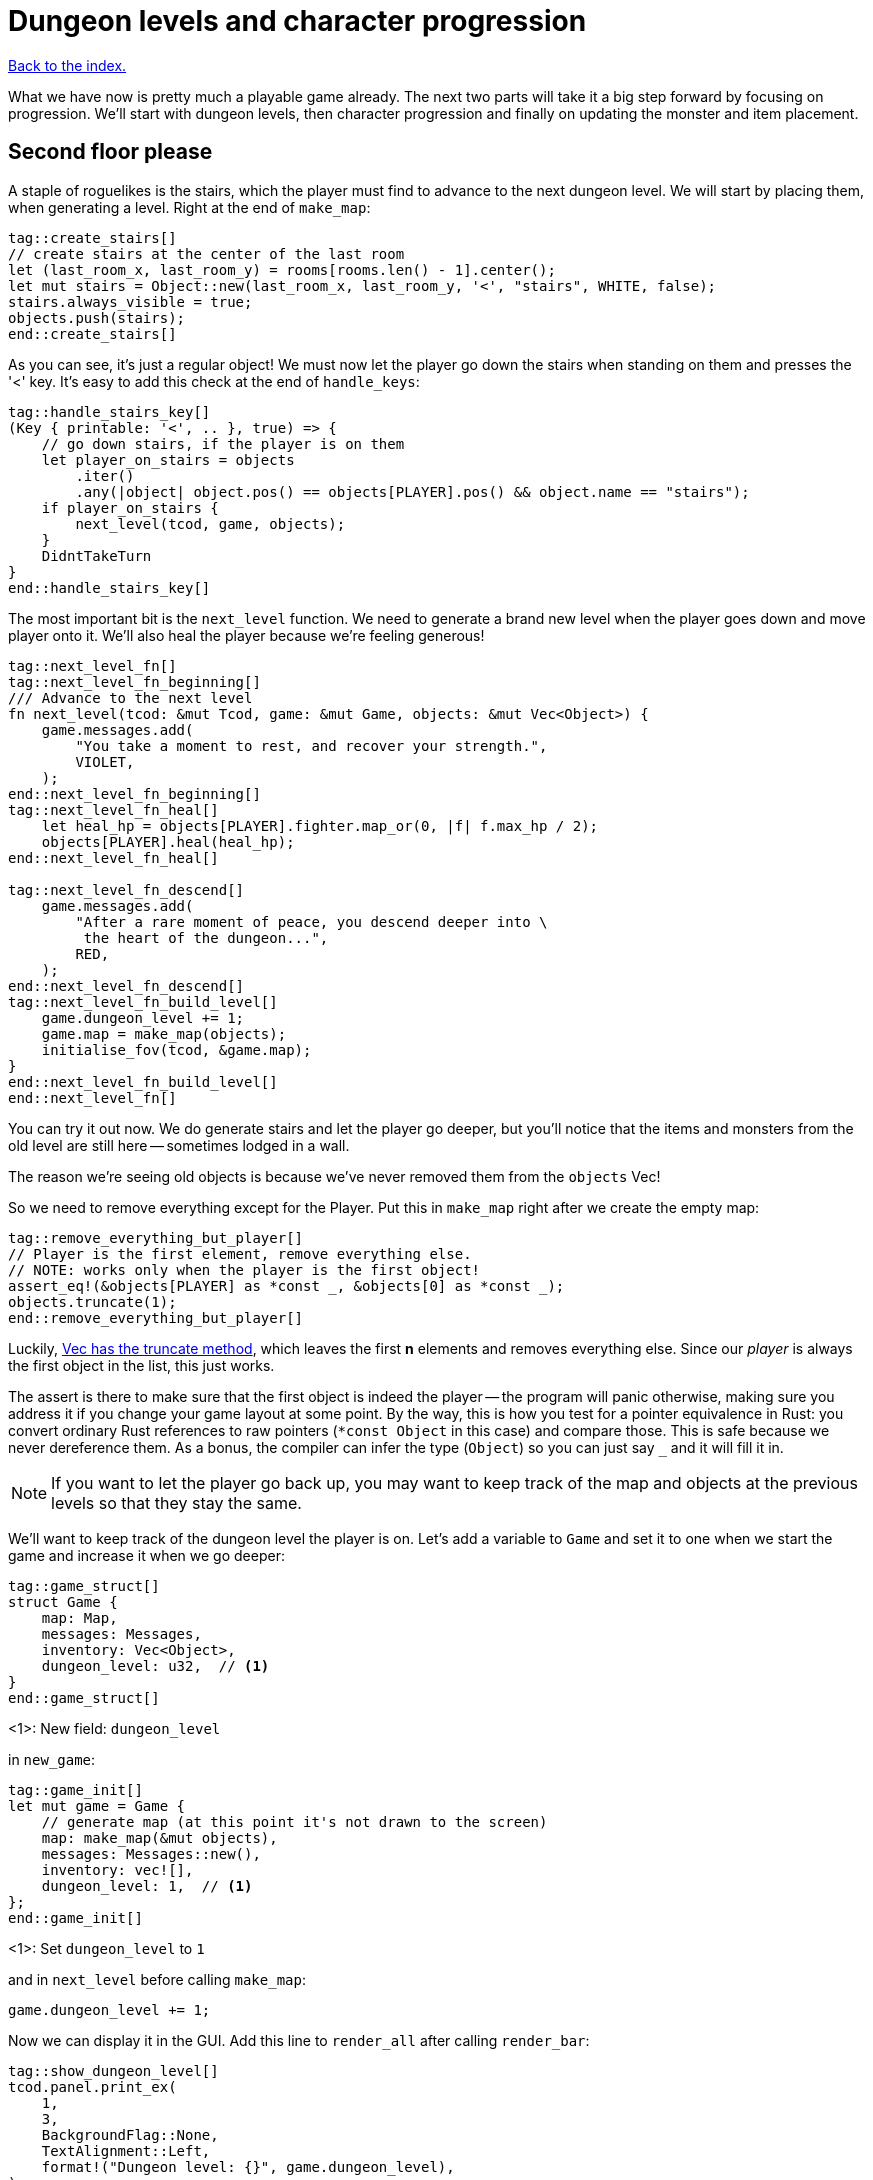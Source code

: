 = Dungeon levels and character progression
:icons: font
:source-highlighter: pygments
:source-language: rust
ifdef::env-github[:outfilesuffix: .adoc]


<<index#,Back to the index.>>

What we have now is pretty much a playable game already. The next two
parts will take it a big step forward by focusing on progression.
We'll start with dungeon levels, then character progression and
finally on updating the monster and item placement.

== Second floor please

A staple of roguelikes is the stairs, which the player must find to
advance to the next dungeon level. We will start by placing them, when
generating a level. Right at the end of `make_map`:

[source]
----
tag::create_stairs[]
// create stairs at the center of the last room
let (last_room_x, last_room_y) = rooms[rooms.len() - 1].center();
let mut stairs = Object::new(last_room_x, last_room_y, '<', "stairs", WHITE, false);
stairs.always_visible = true;
objects.push(stairs);
end::create_stairs[]
----

As you can see, it's just a regular object! We must now let the player
go down the stairs when standing on them and presses the '<' key. It's
easy to add this check at the end of `handle_keys`:

[source]
----
tag::handle_stairs_key[]
(Key { printable: '<', .. }, true) => {
    // go down stairs, if the player is on them
    let player_on_stairs = objects
        .iter()
        .any(|object| object.pos() == objects[PLAYER].pos() && object.name == "stairs");
    if player_on_stairs {
        next_level(tcod, game, objects);
    }
    DidntTakeTurn
}
end::handle_stairs_key[]
----

The most important bit is the `next_level` function. We need to
generate a brand new level when the player goes down and move player
onto it. We'll also heal the player because we're feeling generous!

[source]
----
tag::next_level_fn[]
tag::next_level_fn_beginning[]
/// Advance to the next level
fn next_level(tcod: &mut Tcod, game: &mut Game, objects: &mut Vec<Object>) {
    game.messages.add(
        "You take a moment to rest, and recover your strength.",
        VIOLET,
    );
end::next_level_fn_beginning[]
tag::next_level_fn_heal[]
    let heal_hp = objects[PLAYER].fighter.map_or(0, |f| f.max_hp / 2);
    objects[PLAYER].heal(heal_hp);
end::next_level_fn_heal[]

tag::next_level_fn_descend[]
    game.messages.add(
        "After a rare moment of peace, you descend deeper into \
         the heart of the dungeon...",
        RED,
    );
end::next_level_fn_descend[]
tag::next_level_fn_build_level[]
    game.dungeon_level += 1;
    game.map = make_map(objects);
    initialise_fov(tcod, &game.map);
}
end::next_level_fn_build_level[]
end::next_level_fn[]
----

You can try it out now. We do generate stairs and let the player go
deeper, but you'll notice that the items and monsters from the old
level are still here -- sometimes lodged in a wall.

The reason we're seeing old objects is because we've never removed
them from the `objects` Vec!

So we need to remove everything except for the Player. Put this in
`make_map` right after we create the empty map:

[source]
----
tag::remove_everything_but_player[]
// Player is the first element, remove everything else.
// NOTE: works only when the player is the first object!
assert_eq!(&objects[PLAYER] as *const _, &objects[0] as *const _);
objects.truncate(1);
end::remove_everything_but_player[]
----

:truncate: https://doc.rust-lang.org/std/vec/struct.Vec.html#method.truncate

Luckily, {truncate}[Vec has the truncate method], which leaves the
first *n* elements and removes everything else. Since our _player_ is
always the first object in the list, this just works.

The assert is there to make sure that the first object is indeed the
player -- the program will panic otherwise, making sure you address it
if you change your game layout at some point. By the way, this is how
you test for a pointer equivalence in Rust: you convert ordinary Rust
references to raw pointers (`*const Object` in this case) and compare
those. This is safe because we never dereference them. As a bonus, the
compiler can infer the type (`Object`) so you can just say `_` and it
will fill it in.

NOTE: If you want to let the player go back up, you may want to keep
track of the map and objects at the previous levels so that they stay
the same.

We'll want to keep track of the dungeon level the player is on. Let's
add a variable to `Game` and set it to one when we start the game and
increase it when we go deeper:

[source]
----
tag::game_struct[]
struct Game {
    map: Map,
    messages: Messages,
    inventory: Vec<Object>,
    dungeon_level: u32,  // <1>
}
end::game_struct[]
----
<1>: New field: `dungeon_level`

in `new_game`:

[source]
----
tag::game_init[]
let mut game = Game {
    // generate map (at this point it's not drawn to the screen)
    map: make_map(&mut objects),
    messages: Messages::new(),
    inventory: vec![],
    dungeon_level: 1,  // <1>
};
end::game_init[]
----
<1>: Set `dungeon_level` to `1`

and in `next_level` before calling `make_map`:

[source]
----
game.dungeon_level += 1;
----

Now we can display it in the GUI. Add this line to `render_all` after
calling `render_bar`:

[source]
----
tag::show_dungeon_level[]
tcod.panel.print_ex(
    1,
    3,
    BackgroundFlag::None,
    TextAlignment::Left,
    format!("Dungeon level: {}", game.dungeon_level),
);
end::show_dungeon_level[]
----

Finally, it would be great to always show the stairs once discovered,
so the player can explore the rest of the map before going down. So
let's allow some objects to be always visible as long as they're on a
tile that's already been explored.

We can add `always_visible` to `Object`:

[source]
----
struct Object {
    x: i32,
    y: i32,
    // ...
tag::object_field_always_visible[]
    always_visible: bool,
end::object_field_always_visible[]
}
----

Let's initialise it to `false` in `Object::new`:

[source]
----
pub fn new(x: i32, y: i32, char: char, name: &str, color: Color, blocks: bool) -> Self {
    Object {
        x: x,
        y: y,
        // ...
tag::object_new_always_visible[]
        always_visible: false,
end::object_new_always_visible[]
    }
}
----

Now update `render_all` to take it into account. When building the
`to_draw` vector, let's update the `filter` test to this:

[source]
----
tag::objects_to_draw[]
let mut to_draw: Vec<_> = objects
    .iter()
    .filter(|o| {
        tcod.fov.is_in_fov(o.x, o.y)
            || (o.always_visible && game.map[o.x as usize][o.y as usize].explored)
    })
    .collect();
end::objects_to_draw[]
----

We keep the old `is_in_fov` test, but now we can also show the object
if it's always visible and on an `explored` tile.

So let's set `always_visible = true` to stairs in `make_map`:

[source]
----
stairs.always_visible = true;
----

you will also have to add `mut` to `let stairs` a line above.

And let's do the same for items, too! In `place_objects` before
`objects.push(item)`:

[source]
----
tag::place_healing_potion[]
let dice = rand::random::<f32>();
let mut item = if dice < 0.7 {  // <1>
    // create a healing potion (70% chance)
    let mut object = Object::new(x, y, '!', "healing potion", VIOLET, false);
    object.item = Some(Item::Heal);
    object
end::place_healing_potion[]
}
...
tag::item_always_visible[]
item.always_visible = true;
end::item_always_visible[]
objects.push(item);
----
<1>: Item must be `mut` now


== Character progression

With being able to go into deeper levels, the player character now
feels a bit static. Let's track their experience and allow to
level up. We'll put a new `xp` field into the `Fighter` struct:

[source]
----
tag::fighter_struct_definition[]
struct Fighter {
    max_hp: i32,
    hp: i32,
    defense: i32,
    power: i32,
    xp: i32,  // <1>
    on_death: DeathCallback,
}
end::fighter_struct_definition[]
----
<1>: Added the `xp` field

When setting the orc and trolls' `Fighter` component in
`place_objects`, we'll add 35 and 100 `xp` respectively. Feel free to
plug your own values here.

[source]
----
tag::generate_monster_cb[]
let mut monster = if rand::random::<f32>() < 0.8 {
    // 80% chance of getting an orc
    // create an orc
    let mut orc = Object::new(x, y, 'o', "orc", DESATURATED_GREEN, true);
    orc.fighter = Some(Fighter {
        max_hp: 10,
        hp: 10,
        defense: 0,
        power: 3,
        xp: 35,  // <1>
        on_death: DeathCallback::Monster,
    });
    orc.ai = Some(Ai::Basic);
    orc
} else {
    // create a troll
    let mut troll = Object::new(x, y, 'T', "troll", DARKER_GREEN, true);
    troll.fighter = Some(Fighter {
        max_hp: 16,
        hp: 16,
        defense: 1,
        power: 4,
        xp: 100,  // <2>
        on_death: DeathCallback::Monster,
    });
    troll.ai = Some(Ai::Basic);
    troll
};
end::generate_monster_cb[]
----
<1>: Defeating an orc gives you `35` XP
<2>: Defeating a troll gives you `100` XP


We'll have to set player's XP in `new_game` to something as well.
Let's put a `0` in and we'll use it to track player's experience.

[source]
----
tag::player_fighter_cb[]
player.fighter = Some(Fighter {
    max_hp: 30,
    hp: 30,
    defense: 2,
    power: 5,
    xp: 0,  // <1>
    on_death: DeathCallback::Player,
});
end::player_fighter_cb[]
----
<1>: Added `xp`


Now update `take_damage` to return the experience points when a
monster is killed:

[source]
----
tag::take_damage_header[]
pub fn take_damage(&mut self, damage: i32, game: &mut Game) -> Option<i32> {  // <1>
end::take_damage_header[]
    // apply damage if possible
    if let Some(fighter) = self.fighter.as_mut() {
        if damage > 0 {
            fighter.hp -= damage;
        }
    }
tag::execute_death_callback[]
    // check for death, call the death function
    if let Some(fighter) = self.fighter {
        if fighter.hp <= 0 {
            self.alive = false;
            fighter.on_death.callback(self, game);
            return Some(fighter.xp);  // <2>
        }
    }
    None  // <3>
end::execute_death_callback[]
}
----
<1> May return a number of XP if `take_damage` killed the monster
<2> We did kill the monster, return its XP
<3> We did not kill the monster, don't return anything


Now in `attack`, when an attacker kills their target, let's increase their
xp by replacing the `target.take_damage(...)` call with:

[source]
----
tag::attack_take_damage_xp[]
if let Some(xp) = target.take_damage(damage, game) {
    // yield experience to the player
    self.fighter.as_mut().unwrap().xp += xp;
}
end::attack_take_damage_xp[]
----

And we need to do the same in the two other places we're calling
`take_damage`. First in `cast_lightning`:

[source]
----
tag::cast_lightning_fn_damage_xp[]
if let Some(xp) = objects[monster_id].take_damage(LIGHTNING_DAMAGE, game) {
    objects[PLAYER].fighter.as_mut().unwrap().xp += xp;
}
end::cast_lightning_fn_damage_xp[]
----

The `cast_fireball` function is going to be slightly trickier because
we don't want to give the player XP for burning themself and we can't
modify the player inside the loop because the `objects` Vec is already
mutably borrowed.

So, whenever we get some XP from `take_damage`, we'll add it to a
variable and then give it all to the player afterwards:

[source]
----
tag::cast_fireball_fn_damage_xp[]
let mut xp_to_gain = 0;  // <1>
for (id, obj) in objects.iter_mut().enumerate() {  // <2>
    if obj.distance(x, y) <= FIREBALL_RADIUS as f32 && obj.fighter.is_some() {
        game.messages.add(
            format!(
                "The {} gets burned for {} hit points.",
                obj.name, FIREBALL_DAMAGE
            ),
            ORANGE,
        );
        if let Some(xp) = obj.take_damage(FIREBALL_DAMAGE, game) {
            if id != PLAYER {  // <3>
                // Don't reward the player for burning themself!
                xp_to_gain += xp;
            }
        }
    }
}
objects[PLAYER].fighter.as_mut().unwrap().xp += xp_to_gain;  // <4>
end::cast_fireball_fn_damage_xp[]
----
<1> Keep track of all the XP player should receive
<2> Use `enumerate` to get the object's index as well
<3> Use the index to make sure we don't include the player's XP
<4> Give all the accumulated XP to the player


Ok, so what can the player do with all this experience they're getting
now? Level up of course!

First, we'll need to keep track of player's level. We'll add it as
another field to `Object` (so that monsters and items can have levels
too if we decide to use them later), but you could add it into `Game`
just as easily.

[source]
----
struct Object {
    // ...
tag::object_field_level[]
    level: i32,
end::object_field_level[]
}
----

And initialise it to `1` in Object's `new` method:

[source]
----
    pub fn new(x: i32, y: i32, char: char, name: &str, color: Color, blocks: bool) -> Self {
        Object {
            // ...
tag::object_new_level[]
            level: 1,
end::object_new_level[]
        }
    }
----

Typically, you need more experience to level up the higher you get.
Let's set the starting point to 350 xp and then require 150 for every
new level. So the formula is `200 + player.level * 150`.

Add constants so it can be easily tweaked later:

[source]
----
tag::level_up_consts[]
// experience and level-ups
const LEVEL_UP_BASE: i32 = 200;
const LEVEL_UP_FACTOR: i32 = 150;
end::level_up_consts[]
----

Now the function that level's the player up if they have enough
experience:

[source]
----
tag::level_up_fn_header[]
fn level_up(tcod: &mut Tcod, game: &mut Game, objects: &mut [Object]) {
    let player = &mut objects[PLAYER];
    let level_up_xp = LEVEL_UP_BASE + player.level * LEVEL_UP_FACTOR;
    // see if the player's experience is enough to level-up
    if player.fighter.as_ref().map_or(0, |f| f.xp) >= level_up_xp {
        // it is! level up
        player.level += 1;
        game.messages.add(
            format!(
                "Your battle skills grow stronger! You reached level {}!",
                player.level
            ),
            YELLOW,
        );
end::level_up_fn_header[]
        // ... TODO increase players's stats!
    }
}
----

So, if the player has enough experience, we'll increase their level
and print out a message.

But let's give them an actual gameplay bonus. Using the `menu`
function, we'll give them three choices: to increase the HP, attack or
defense.

Put this in place of the TODO comment:

[source]
----
tag::level_up_fn_fighter[]
let fighter = player.fighter.as_mut().unwrap();
let mut choice = None;
while choice.is_none() {
    // keep asking until a choice is made
    choice = menu(
        "Level up! Choose a stat to raise:\n",
        &[
            format!("Constitution (+20 HP, from {})", fighter.max_hp),
            format!("Strength (+1 attack, from {})", fighter.power),
            format!("Agility (+1 defense, from {})", fighter.defense),
        ],
        LEVEL_SCREEN_WIDTH,
        &mut tcod.root,
    );
}
fighter.xp -= level_up_xp;
match choice.unwrap() {
    0 => {
        fighter.max_hp += 20;
        fighter.hp += 20;
    }
    1 => {
        fighter.power += 1;
    }
    2 => {
        fighter.defense += 1;
    }
    _ => unreachable!(),
}
end::level_up_fn_fighter[]
----

We'll need to add the new constant on top of the file and then it
should compile:

[source]
----
tag::level_screen_width_const[]
const LEVEL_SCREEN_WIDTH: i32 = 40;
end::level_screen_width_const[]
----

Now we can call `level_up` in the main loop (in `play_game`) after
`tcod.root.flush()`:

[source]
----
tag::call_level_up[]
// level up if needed
level_up(tcod, game, objects);
end::call_level_up[]
----

So the player can now level up, but it would be great to show the
current stats somewhere. Let's display a little message box when the
`C` key is pressed. In `handle_keys`:

[source]
----
tag::handle_character_key_header[]
(Key { printable: 'c', .. }, true) => {
    // show character information
    let player = &objects[PLAYER];
    let level = player.level;
    let level_up_xp = LEVEL_UP_BASE + player.level * LEVEL_UP_FACTOR;
    if let Some(fighter) = player.fighter.as_ref() {
        let msg = format!(
            "Character information
end::handle_character_key_header[]
tag::handle_character_key_unindented_text[]

Level: {}
Experience: {}
Experience to level up: {}

Maximum HP: {}
Attack: {}
Defense: {}",
end::handle_character_key_unindented_text[]
tag::handle_character_key_values[]
            level, fighter.xp, level_up_xp, fighter.max_hp, fighter.power, fighter.defense
end::handle_character_key_values[]
tag::handle_character_key_footer[]
        );
        msgbox(&msg, CHARACTER_SCREEN_WIDTH, &mut tcod.root);
    }

    DidntTakeTurn
}
end::handle_character_key_footer[]
----

This will build up a multiline string that we use msgbox to show.
We'll need to define the new constant at the top of the file and then
it should all work:

[source]
----
tag::character_screen_width_const[]
const CHARACTER_SCREEN_WIDTH: i32 = 30;
end::character_screen_width_const[]
----

It would also be nice if we showed how much XP did the player get for
slaying a monster. We can modify the log message in `monster_death`:

[source]
----
tag::monster_death_message[]
// transform it into a nasty corpse! it doesn't block, can't be
// attacked and doesn't move
game.messages.add(
    format!(
        "{} is dead! You gain {} experience points.",
        monster.name,
        monster.fighter.unwrap().xp
    ),
    ORANGE,
);
end::monster_death_message[]
----



Finally, completely unrelated to the character progression, but let's
add diagonal movement and sleep command using the keys on the numpad.

The key codes for the numpad keys are `NumPad0` to `NumPad9`. So in
`handle_keys`, we'll replace the existing movement code with this:

[source]
----
tag::movement_keys[]
// movement keys
(Key { code: Up, .. }, true) | (Key { code: NumPad8, .. }, true) => {
    player_move_or_attack(0, -1, game, objects);
    TookTurn
}
(Key { code: Down, .. }, true) | (Key { code: NumPad2, .. }, true) => {
    player_move_or_attack(0, 1, game, objects);
    TookTurn
}
(Key { code: Left, .. }, true) | (Key { code: NumPad4, .. }, true) => {
    player_move_or_attack(-1, 0, game, objects);
    TookTurn
}
(Key { code: Right, .. }, true) | (Key { code: NumPad6, .. }, true) => {
    player_move_or_attack(1, 0, game, objects);
    TookTurn
}
(Key { code: Home, .. }, true) | (Key { code: NumPad7, .. }, true) => {
    player_move_or_attack(-1, -1, game, objects);
    TookTurn
}
(Key { code: PageUp, .. }, true) | (Key { code: NumPad9, .. }, true) => {
    player_move_or_attack(1, -1, game, objects);
    TookTurn
}
(Key { code: End, .. }, true) | (Key { code: NumPad1, .. }, true) => {
    player_move_or_attack(-1, 1, game, objects);
    TookTurn
}
(Key { code: PageDown, .. }, true) | (Key { code: NumPad3, .. }, true) => {
    player_move_or_attack(1, 1, game, objects);
    TookTurn
}
(Key { code: NumPad5, .. }, true) => {
    TookTurn // do nothing, i.e. wait for the monster to come to you
}
end::movement_keys[]
----

Now we can use arrows and numpad to move around. And pressing `5` will
let you skip a turn and have the monster come to you.

Here's link:part-11-dungeon-progression.rs.txt[the complete code so far].

Continue to <<part-12-monster-item-progression#,the next part>>.
